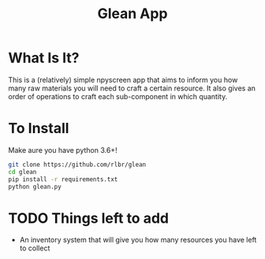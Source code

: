 #+TITLE: Glean App
* What Is It?
This is a (relatively) simple npyscreen app that aims to inform you how many raw materials you will need to craft a certain resource.
It also gives an order of operations to craft each sub-component in which quantity.
* To Install
Make aure you have python 3.6+!
#+BEGIN_SRC sh
git clone https://github.com/rlbr/glean
cd glean
pip install -r requirements.txt
python glean.py
#+END_SRC
* TODO Things left to add
- An inventory system that will give you how many resources you have left to collect

